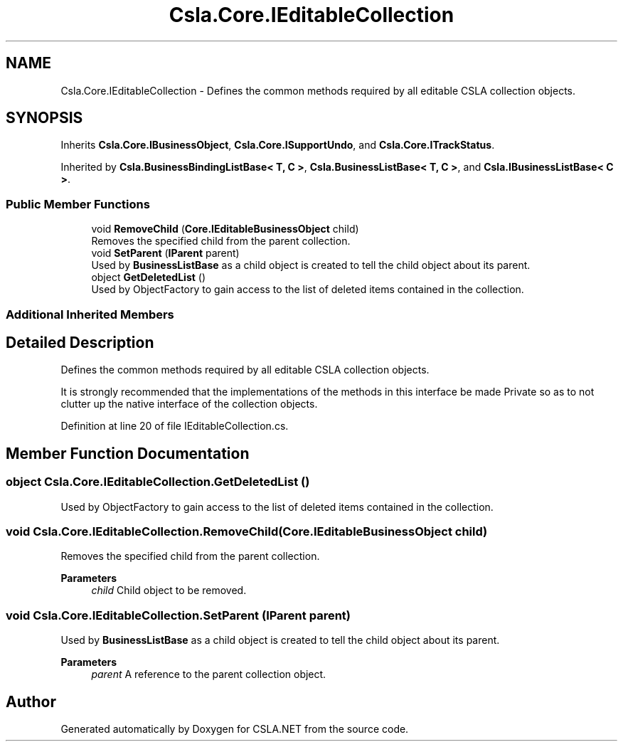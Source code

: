 .TH "Csla.Core.IEditableCollection" 3 "Thu Jul 22 2021" "Version 5.4.2" "CSLA.NET" \" -*- nroff -*-
.ad l
.nh
.SH NAME
Csla.Core.IEditableCollection \- Defines the common methods required by all editable CSLA collection objects\&.  

.SH SYNOPSIS
.br
.PP
.PP
Inherits \fBCsla\&.Core\&.IBusinessObject\fP, \fBCsla\&.Core\&.ISupportUndo\fP, and \fBCsla\&.Core\&.ITrackStatus\fP\&.
.PP
Inherited by \fBCsla\&.BusinessBindingListBase< T, C >\fP, \fBCsla\&.BusinessListBase< T, C >\fP, and \fBCsla\&.IBusinessListBase< C >\fP\&.
.SS "Public Member Functions"

.in +1c
.ti -1c
.RI "void \fBRemoveChild\fP (\fBCore\&.IEditableBusinessObject\fP child)"
.br
.RI "Removes the specified child from the parent collection\&. "
.ti -1c
.RI "void \fBSetParent\fP (\fBIParent\fP parent)"
.br
.RI "Used by \fBBusinessListBase\fP as a child object is created to tell the child object about its parent\&. "
.ti -1c
.RI "object \fBGetDeletedList\fP ()"
.br
.RI "Used by ObjectFactory to gain access to the list of deleted items contained in the collection\&. "
.in -1c
.SS "Additional Inherited Members"
.SH "Detailed Description"
.PP 
Defines the common methods required by all editable CSLA collection objects\&. 

It is strongly recommended that the implementations of the methods in this interface be made Private so as to not clutter up the native interface of the collection objects\&. 
.PP
Definition at line 20 of file IEditableCollection\&.cs\&.
.SH "Member Function Documentation"
.PP 
.SS "object Csla\&.Core\&.IEditableCollection\&.GetDeletedList ()"

.PP
Used by ObjectFactory to gain access to the list of deleted items contained in the collection\&. 
.SS "void Csla\&.Core\&.IEditableCollection\&.RemoveChild (\fBCore\&.IEditableBusinessObject\fP child)"

.PP
Removes the specified child from the parent collection\&. 
.PP
\fBParameters\fP
.RS 4
\fIchild\fP Child object to be removed\&.
.RE
.PP

.SS "void Csla\&.Core\&.IEditableCollection\&.SetParent (\fBIParent\fP parent)"

.PP
Used by \fBBusinessListBase\fP as a child object is created to tell the child object about its parent\&. 
.PP
\fBParameters\fP
.RS 4
\fIparent\fP A reference to the parent collection object\&.
.RE
.PP


.SH "Author"
.PP 
Generated automatically by Doxygen for CSLA\&.NET from the source code\&.
